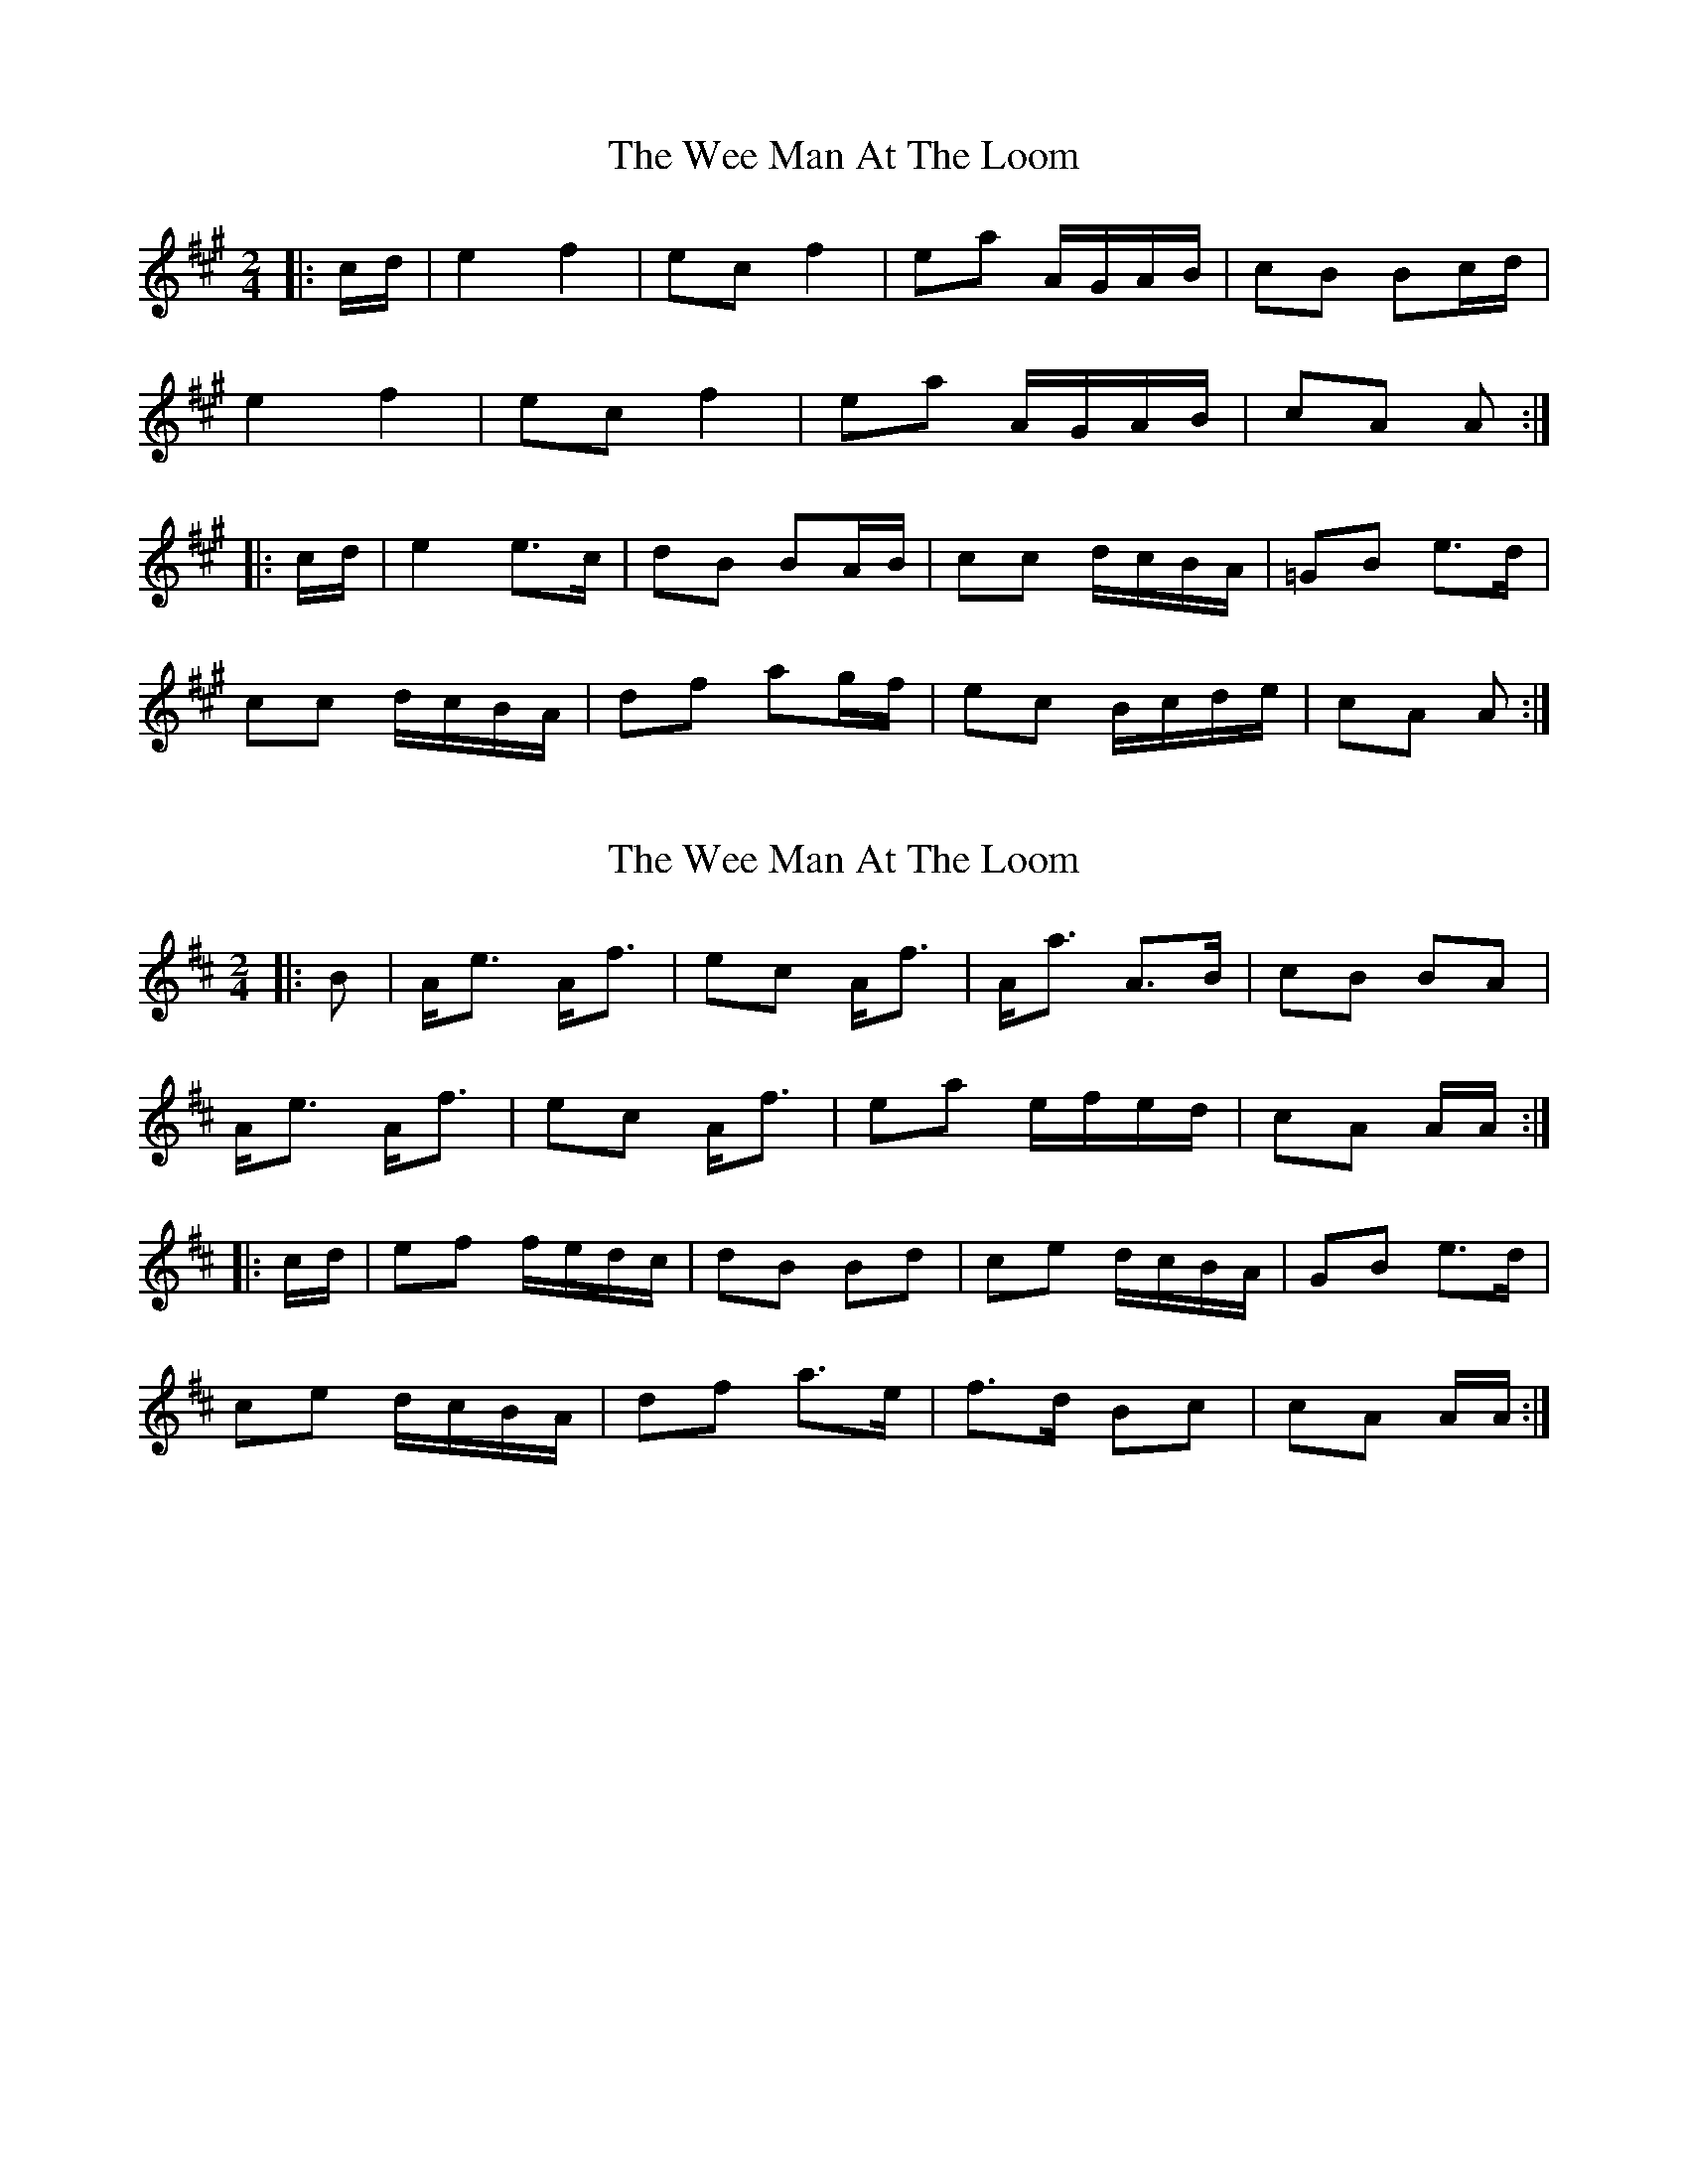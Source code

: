 X: 1
T: Wee Man At The Loom, The
Z: Mix O'Lydian
S: https://thesession.org/tunes/13487#setting23806
R: polka
M: 2/4
L: 1/8
K: Amaj
|: c/d/ | e2 f2 | ec f2 | ea A/G/A/B/ | cB Bc/d/ |
e2 f2 | ec f2 | ea A/G/A/B/ | cA A :|
|: c/d/ | e2 e>c | dB BA/B/ | cc d/c/B/A/ | =GB e>d |
cc d/c/B/A/ | df ag/f/ | ec B/c/d/e/ | cA A :|
X: 2
T: Wee Man At The Loom, The
Z: Weejie
S: https://thesession.org/tunes/13487#setting23812
R: polka
M: 2/4
L: 1/8
K: Amix
|:B|A<e A<f|ec A<f|A<a A>B|cB BA|
A<e A<f|ec A<f|ea e/f/e/d/|cA A/A/:|
|:c/d/|ef f/e/d/c/|dB Bd|ce d/c/B/A/|GB e>d|
ce d/c/B/A/|df a>e|f>d Bc|cA A/A/:|
